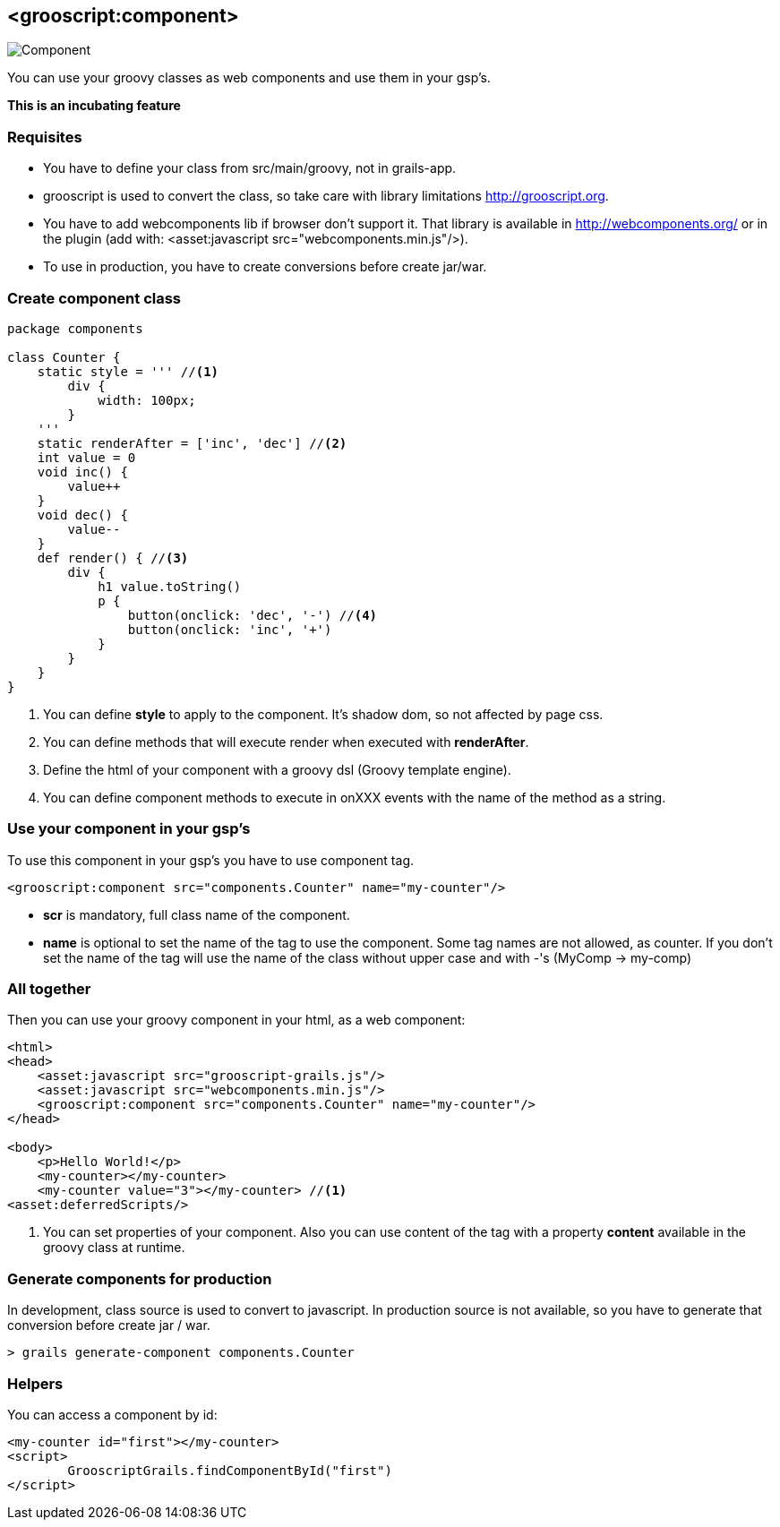 
[[_component]]
== <grooscript:component>

image::comp.png[Component, float="right"]
You can use your groovy classes as web components and use them in your gsp's.

*This is an incubating feature*

=== Requisites

- You have to define your class from src/main/groovy, not in grails-app.
- grooscript is used to convert the class, so take care with library limitations http://grooscript.org.
- You have to add webcomponents lib if browser don't support it. That library is available in
http://webcomponents.org/ or in the plugin (add with: <asset:javascript src="webcomponents.min.js"/>).
- To use in production, you have to create conversions before create jar/war.

=== Create component class

[source,groovy]
--
package components

class Counter {
    static style = ''' //<1>
        div {
            width: 100px;
        }
    '''
    static renderAfter = ['inc', 'dec'] //<2>
    int value = 0
    void inc() {
        value++
    }
    void dec() {
        value--
    }
    def render() { //<3>
        div {
            h1 value.toString()
            p {
                button(onclick: 'dec', '-') //<4>
                button(onclick: 'inc', '+')
            }
        }
    }
}
--

<1> You can define *style* to apply to the component. It's shadow dom, so not affected by page css.
<2> You can define methods that will execute render when executed with *renderAfter*.
<3> Define the html of your component with a groovy dsl (Groovy template engine).
<4> You can define component methods to execute in onXXX events with the name of the method as a string.

=== Use your component in your gsp's

To use this component in your gsp's you have to use component tag.

[source,html]
--
<grooscript:component src="components.Counter" name="my-counter"/>
--

- *scr* is mandatory, full class name of the component.
- *name* is optional to set the name of the tag to use the component. Some tag names are not allowed,
as counter. If you don't set the name of the tag will use the name of the class without upper case and with
-'s (MyComp -> my-comp)

=== All together

Then you can use your groovy component in your html, as a web component:

[source,html]
--
<html>
<head>
    <asset:javascript src="grooscript-grails.js"/>
    <asset:javascript src="webcomponents.min.js"/>
    <grooscript:component src="components.Counter" name="my-counter"/>
</head>

<body>
    <p>Hello World!</p>
    <my-counter></my-counter>
    <my-counter value="3"></my-counter> //<1>
<asset:deferredScripts/>
--

<1> You can set properties of your component. Also you can use content of the tag with a property *content*
available in the groovy class at runtime.

=== Generate components for production

In development, class source is used to convert to javascript. In production source is not available, so
you have to generate that conversion before create jar / war.

[source,shell]
--
> grails generate-component components.Counter
--

=== Helpers

You can access a component by id:

[source,html]
--
<my-counter id="first"></my-counter>
<script>
	GrooscriptGrails.findComponentById("first")
</script>
--
